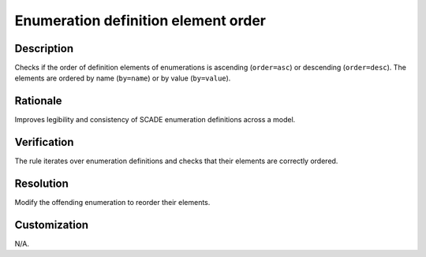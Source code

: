 .. index:: single: Enumeration definition element order

Enumeration definition element order
====================================

.. rule::
   :filename: enum_definition_elements_order.py
   :class: EnumDefinitionElementsOrder
   :id: id_0016
   :reference: n/a
   :kind: generic
   :tags: scade_types

   Enumeration definition elements order

Description
-----------

.. start_description

Checks if the order of definition elements of enumerations is ascending (``order=asc``) or descending (``order=desc``).
The elements are ordered by name (``by=name``) or by value (``by=value``).

.. end_description

Rationale
---------
Improves legibility and consistency of SCADE enumeration definitions across a model.

Verification
------------
The rule iterates over enumeration definitions and checks that their elements are correctly ordered.

Resolution
----------
Modify the offending enumeration to reorder their elements.

Customization
-------------
N/A.
